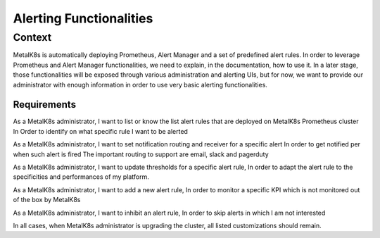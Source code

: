 Alerting Functionalities
========================

Context
-------

MetalK8s is automatically deploying Prometheus, Alert Manager and a set of
predefined alert rules. In order to leverage Prometheus and Alert Manager
functionalities, we need to explain, in the documentation, how to use it.
In a later stage, those functionalities will be exposed through various
administration and alerting UIs, but for now, we want to provide our
administrator with enough information in order to use very basic alerting
functionalities.

Requirements
____________

As a MetalK8s administrator, I want to list or know the list alert rules that
are deployed on MetalK8s Prometheus cluster In Order to identify on what
specific rule I want to be alerted

As a MetalK8s administrator, I want to set notification routing and receiver for
a specific alert In order to get notified per when such alert is fired
The important routing to support are email, slack and pagerduty

As a MetalK8s administrator, I want to update thresholds for a specific alert
rule, In order to adapt the alert rule to the specificities and performances of
my platform.

As a MetalK8s administrator, I want to add a new alert rule, In order to
monitor a specific KPI which is not monitored out of the box by MetalK8s

As a MetalK8s administrator, I want to inhibit an alert rule, In order to skip
alerts in which I am not interested

In all cases, when MetalK8s administrator is upgrading the cluster, all
listed customizations should remain.
